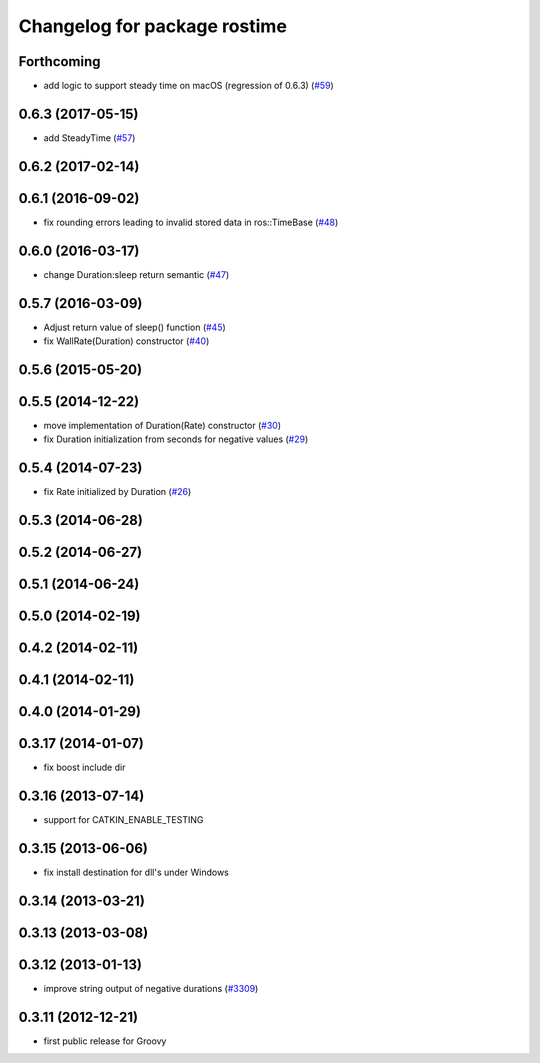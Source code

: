 ^^^^^^^^^^^^^^^^^^^^^^^^^^^^^
Changelog for package rostime
^^^^^^^^^^^^^^^^^^^^^^^^^^^^^

Forthcoming
-----------
* add logic to support steady time on macOS (regression of 0.6.3) (`#59 <https://github.com/ros/roscpp_core/pull/59>`_)

0.6.3 (2017-05-15)
------------------
* add SteadyTime (`#57 <https://github.com/ros/roscpp_core/issues/57>`_)

0.6.2 (2017-02-14)
------------------

0.6.1 (2016-09-02)
------------------
* fix rounding errors leading to invalid stored data in ros::TimeBase (`#48 <https://github.com/ros/roscpp_core/issues/48>`_)

0.6.0 (2016-03-17)
------------------
* change Duration:sleep return semantic (`#47 <https://github.com/ros/roscpp_core/pull/47>`_)

0.5.7 (2016-03-09)
------------------
* Adjust return value of sleep() function (`#45 <https://github.com/ros/roscpp_core/pull/45>`_)
* fix WallRate(Duration) constructor (`#40 <https://github.com/ros/roscpp_core/pull/40>`_)

0.5.6 (2015-05-20)
------------------

0.5.5 (2014-12-22)
------------------
* move implementation of Duration(Rate) constructor (`#30 <https://github.com/ros/roscpp_core/issues/30>`_)
* fix Duration initialization from seconds for negative values  (`#29 <https://github.com/ros/roscpp_core/pull/29>`_)

0.5.4 (2014-07-23)
------------------
* fix Rate initialized by Duration (`#26 <https://github.com/ros/roscpp_core/issues/26>`_)

0.5.3 (2014-06-28)
------------------

0.5.2 (2014-06-27)
------------------

0.5.1 (2014-06-24)
------------------

0.5.0 (2014-02-19)
------------------

0.4.2 (2014-02-11)
------------------

0.4.1 (2014-02-11)
------------------

0.4.0 (2014-01-29)
------------------

0.3.17 (2014-01-07)
-------------------
* fix boost include dir

0.3.16 (2013-07-14)
-------------------
* support for CATKIN_ENABLE_TESTING

0.3.15 (2013-06-06)
-------------------
* fix install destination for dll's under Windows

0.3.14 (2013-03-21)
-------------------

0.3.13 (2013-03-08)
-------------------

0.3.12 (2013-01-13)
-------------------
* improve string output of negative durations (`#3309 <https://github.com/ros/roscpp_core/issues/3309>`_)

0.3.11 (2012-12-21)
-------------------
* first public release for Groovy
